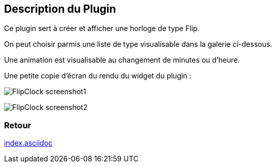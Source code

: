 :imagesdir: ../images
:icons:

== Description du Plugin

Ce plugin sert à créer et afficher une horloge de type Flip.

On peut choisir parmis une liste de type visualisable dans la galerie ci-dessous.

Une animation est visualisable au changement de minutes ou d'heure.

Une petite copie d'écran du rendu du widget du plugin :

image:FlipClock_screenshot1.png[]

image:FlipClock_screenshot2.png[]

=== Retour
link:index.asciidoc[]

